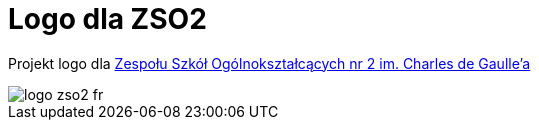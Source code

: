 = Logo dla ZSO2

Projekt logo dla https://zso2.pl[Zespołu Szkół Ogólnokształcących nr 2 im. Charles de Gaulle'a]

image::logo-zso2-fr.svg[]